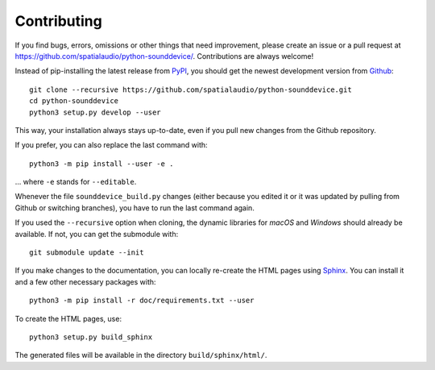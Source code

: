 Contributing
------------

If you find bugs, errors, omissions or other things that need improvement,
please create an issue or a pull request at
https://github.com/spatialaudio/python-sounddevice/.
Contributions are always welcome!

Instead of pip-installing the latest release from PyPI_, you should get the
newest development version from Github_::

   git clone --recursive https://github.com/spatialaudio/python-sounddevice.git
   cd python-sounddevice
   python3 setup.py develop --user

.. _PyPI: https://pypi.org/project/sounddevice/
.. _Github: https://github.com/spatialaudio/python-sounddevice/

This way, your installation always stays up-to-date, even if you pull new
changes from the Github repository.

If you prefer, you can also replace the last command with::

   python3 -m pip install --user -e .

... where ``-e`` stands for ``--editable``.

Whenever the file ``sounddevice_build.py`` changes (either because you edited it
or it was updated by pulling from Github or switching branches), you have to run
the last command again.

If you used the ``--recursive`` option when cloning, the dynamic libraries for
*macOS* and *Windows* should already be available.
If not, you can get the submodule with::

   git submodule update --init

If you make changes to the documentation, you can locally re-create the HTML
pages using Sphinx_.
You can install it and a few other necessary packages with::

   python3 -m pip install -r doc/requirements.txt --user

To create the HTML pages, use::

   python3 setup.py build_sphinx

The generated files will be available in the directory ``build/sphinx/html/``.

.. _Sphinx: http://sphinx-doc.org/
